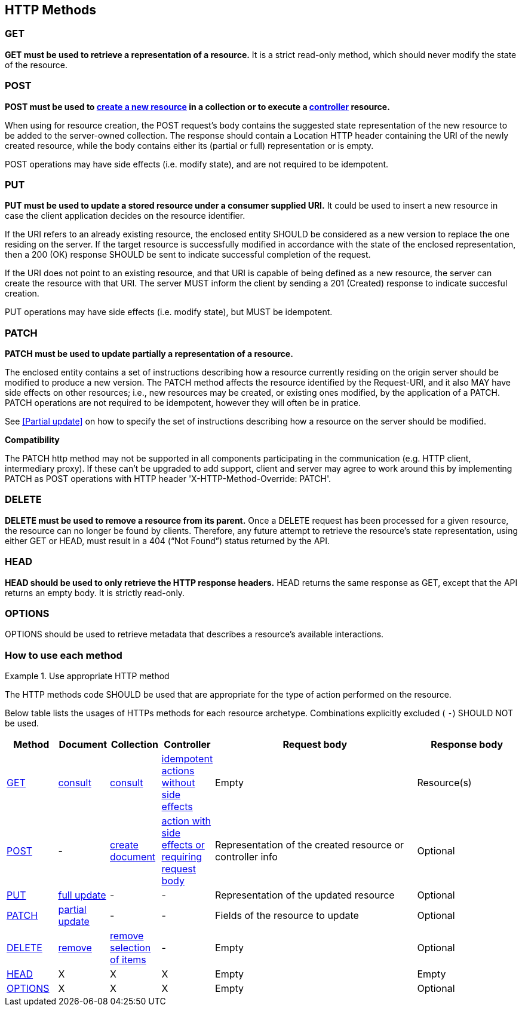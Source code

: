 == HTTP Methods

=== GET
**GET must be used to retrieve a representation of a resource.** It is a strict read-only method, which should never modify the state of the resource.

=== POST
*POST must be used to <<create-resource,create a new resource>> in a collection or to execute a <<Controller,controller>> resource.*

When using for resource creation, the POST request’s body contains the suggested state representation of the new resource to be added to the server-owned collection. The response should contain a Location HTTP header containing the URI of the newly created resource, while the body contains either its (partial or full) representation or is empty.

POST operations may have side effects (i.e. modify state), and are not required to be idempotent.

=== PUT
**PUT must be used to update a stored resource under a consumer supplied URI.** It could be used to insert a new resource in case the client application decides on the resource identifier.

If the URI refers to an already existing resource, the enclosed entity SHOULD be considered as a new version to replace the one residing on the server. If the target resource is successfully modified in accordance with the state of the enclosed representation, then a 200 (OK)​ response SHOULD be sent to indicate successful completion of the request.

If the URI does not point to an existing resource, and that URI is capable of being defined as a new resource, the server can create the resource with that URI. The server MUST inform the client by sending a 201 (Created)​ response to indicate succesful creation.

PUT operations may have side effects (i.e. modify state), but MUST be idempotent.


=== PATCH
*PATCH must be used to update partially a representation of a resource.*

The enclosed entity contains a set of instructions describing how a resource currently residing on the origin server should be modified to produce a new version.
The PATCH method affects the resource identified by the Request-URI, and it also MAY have side effects on other resources; i.e., new resources may be created, or existing ones modified, by the application of a PATCH.​
PATCH operations are not required to be idempotent, however they will often be in pratice.

See <<Partial update>> on how to specify the set of instructions describing how a resource on the server should be modified.


**Compatibility**

The PATCH http method may not be supported in all components participating in the communication (e.g. HTTP client, intermediary proxy).
If these can't be upgraded to add support, client and server may agree to work around this by implementing PATCH as POST operations with HTTP header 'X-HTTP-Method-Override: PATCH'.

=== DELETE
*DELETE must be used to remove a resource from its parent.* Once a DELETE request has been processed for a given resource, the resource can no longer be found by clients. Therefore, any future attempt to retrieve the resource’s state representation, using either GET or HEAD, must result in a 404 (“Not Found”)​ status returned by the API.

=== HEAD
**HEAD should be used to only retrieve the HTTP response headers​.** HEAD returns the same response as GET, except that the API returns an empty body. It is strictly read-only.

=== OPTIONS
OPTIONS should be used to retrieve metadata that describes a resource’s available interactions.

 
=== How to use each method

[rule, meth-http]
.Use appropriate HTTP method
====
The HTTP methods code SHOULD be used that are appropriate for the type of action performed on the resource.

Below table lists the usages of HTTPs methods for each resource archetype. Combinations explicitly excluded ( `-`) SHOULD NOT be used.

====


[cols="1,1,1,1,4,2", options="header"]
|===
|Method
|Document
|Collection
|Controller
|Request body
|Response body

|<<GET>>
|<<document-consult, consult>>
|<<collections-consult, consult>>
|<<controller, idempotent actions without side effects>>
|Empty
|Resource(s) 

|<<POST>>
|-
|<<create-resource, create document>>
|<<controller, action with side effects or requiring request body>>
|Representation of the created resource  
or controller info
|Optional

|<<PUT>>
|<<document-full-update, full update>>
|-
|-
|Representation of the updated resource  
|Optional

|<<PATCH>>
|<<document-partial-update, partial update>>
|-
|-
|Fields of the resource to update  
|Optional

|<<DELETE>>
|<<remove-document, remove>>
|<<remove-collection-items,remove selection of items>>
|-
|Empty  
|Optional

|<<HEAD>>
|X
|X
|X
|Empty
|Empty

|<<OPTIONS>>
|X
|X
|X
|Empty  
|Optional

|===


